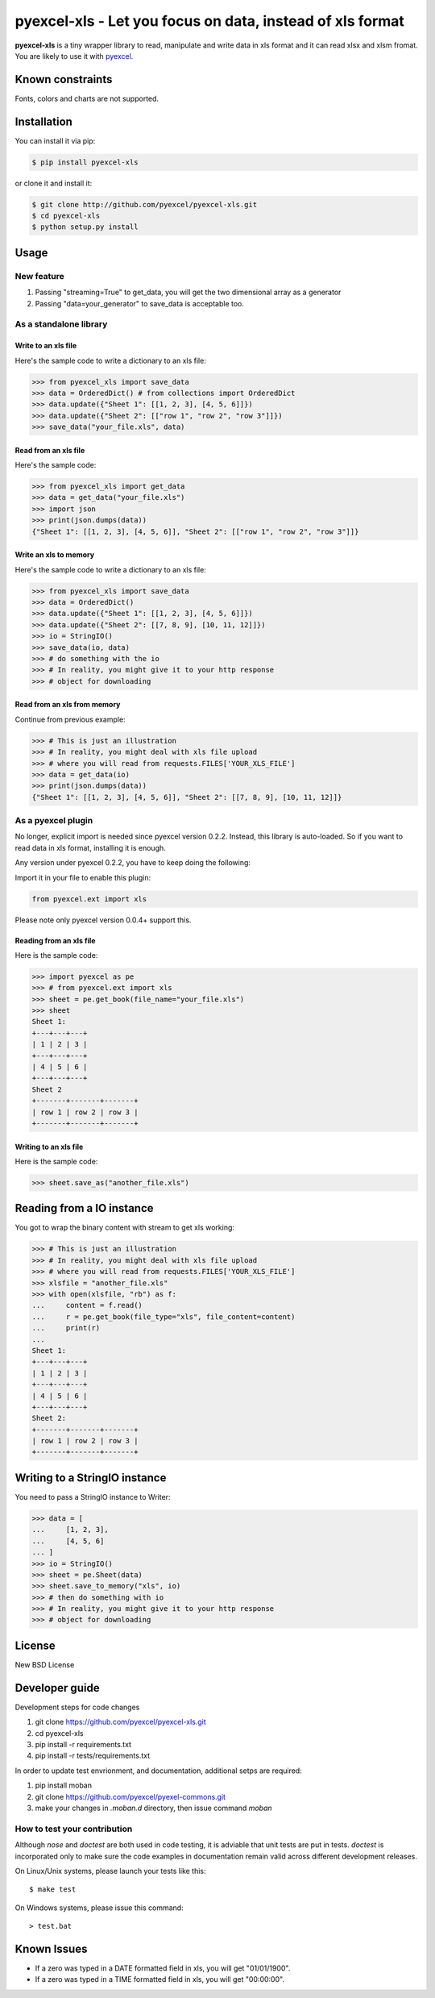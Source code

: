 ================================================================================
pyexcel-xls - Let you focus on data, instead of xls format
================================================================================

.. image:: https://api.travis-ci.org/pyexcel/pyexcel-xls.png
    :target: http://travis-ci.org/pyexcel/pyexcel-xls

.. image:: https://codecov.io/github/pyexcel/pyexcel-xls/coverage.png
    :target: https://codecov.io/github/pyexcel/pyexcel-xls

**pyexcel-xls** is a tiny wrapper library to read, manipulate and write data in xls format and it can read xlsx and xlsm fromat. You are likely to use it with `pyexcel <https://github.com/pyexcel/pyexcel>`_. 

Known constraints
==================

Fonts, colors and charts are not supported. 

Installation
================================================================================

You can install it via pip:

.. code-block:: bash

    $ pip install pyexcel-xls


or clone it and install it:

.. code-block:: bash

    $ git clone http://github.com/pyexcel/pyexcel-xls.git
    $ cd pyexcel-xls
    $ python setup.py install

Usage
================================================================================

New feature
--------------------------------------------------------------------------------


1. Passing "streaming=True" to get_data, you will get the two dimensional array as a generator
2. Passing "data=your_generator" to save_data is acceptable too.


As a standalone library
--------------------------------------------------------------------------------

Write to an xls file
********************************************************************************

.. testcode::
   :hide:

    >>> import sys
    >>> if sys.version_info[0] < 3:
    ...     from StringIO import StringIO
    ... else:
    ...     from io import BytesIO as StringIO
    >>> PY2 = sys.version_info[0] == 2
    >>> if PY2 and sys.version_info[1] < 7:
    ...      from ordereddict import OrderedDict
    ... else:
    ...     from collections import OrderedDict


Here's the sample code to write a dictionary to an xls file:

.. code-block:: python

    >>> from pyexcel_xls import save_data
    >>> data = OrderedDict() # from collections import OrderedDict
    >>> data.update({"Sheet 1": [[1, 2, 3], [4, 5, 6]]})
    >>> data.update({"Sheet 2": [["row 1", "row 2", "row 3"]]})
    >>> save_data("your_file.xls", data)

Read from an xls file
********************************************************************************

Here's the sample code:

.. code-block:: python

    >>> from pyexcel_xls import get_data
    >>> data = get_data("your_file.xls")
    >>> import json
    >>> print(json.dumps(data))
    {"Sheet 1": [[1, 2, 3], [4, 5, 6]], "Sheet 2": [["row 1", "row 2", "row 3"]]}

Write an xls to memory
********************************************************************************

Here's the sample code to write a dictionary to an xls file:

.. code-block:: python

    >>> from pyexcel_xls import save_data
    >>> data = OrderedDict()
    >>> data.update({"Sheet 1": [[1, 2, 3], [4, 5, 6]]})
    >>> data.update({"Sheet 2": [[7, 8, 9], [10, 11, 12]]})
    >>> io = StringIO()
    >>> save_data(io, data)
    >>> # do something with the io
    >>> # In reality, you might give it to your http response
    >>> # object for downloading



Read from an xls from memory
********************************************************************************

Continue from previous example:

.. code-block:: python

    >>> # This is just an illustration
    >>> # In reality, you might deal with xls file upload
    >>> # where you will read from requests.FILES['YOUR_XLS_FILE']
    >>> data = get_data(io)
    >>> print(json.dumps(data))
    {"Sheet 1": [[1, 2, 3], [4, 5, 6]], "Sheet 2": [[7, 8, 9], [10, 11, 12]]}


As a pyexcel plugin
--------------------------------------------------------------------------------

No longer, explicit import is needed since pyexcel version 0.2.2. Instead,
this library is auto-loaded. So if you want to read data in xls format,
installing it is enough.

Any version under pyexcel 0.2.2, you have to keep doing the following:

Import it in your file to enable this plugin:

.. code-block:: python

    from pyexcel.ext import xls

Please note only pyexcel version 0.0.4+ support this.

Reading from an xls file
********************************************************************************

Here is the sample code:

.. code-block:: python

    >>> import pyexcel as pe
    >>> # from pyexcel.ext import xls
    >>> sheet = pe.get_book(file_name="your_file.xls")
    >>> sheet
    Sheet 1:
    +---+---+---+
    | 1 | 2 | 3 |
    +---+---+---+
    | 4 | 5 | 6 |
    +---+---+---+
    Sheet 2
    +-------+-------+-------+
    | row 1 | row 2 | row 3 |
    +-------+-------+-------+

Writing to an xls file
********************************************************************************

Here is the sample code:

.. code-block:: python

    >>> sheet.save_as("another_file.xls")

Reading from a IO instance
================================================================================

You got to wrap the binary content with stream to get xls working:

.. code-block:: python

    >>> # This is just an illustration
    >>> # In reality, you might deal with xls file upload
    >>> # where you will read from requests.FILES['YOUR_XLS_FILE']
    >>> xlsfile = "another_file.xls"
    >>> with open(xlsfile, "rb") as f:
    ...     content = f.read()
    ...     r = pe.get_book(file_type="xls", file_content=content)
    ...     print(r)
    ...
    Sheet 1:
    +---+---+---+
    | 1 | 2 | 3 |
    +---+---+---+
    | 4 | 5 | 6 |
    +---+---+---+
    Sheet 2:
    +-------+-------+-------+
    | row 1 | row 2 | row 3 |
    +-------+-------+-------+


Writing to a StringIO instance
================================================================================

You need to pass a StringIO instance to Writer:

.. code-block:: python

    >>> data = [
    ...     [1, 2, 3],
    ...     [4, 5, 6]
    ... ]
    >>> io = StringIO()
    >>> sheet = pe.Sheet(data)
    >>> sheet.save_to_memory("xls", io)
    >>> # then do something with io
    >>> # In reality, you might give it to your http response
    >>> # object for downloading

License
================================================================================

New BSD License

Developer guide
==================

Development steps for code changes

#. git clone https://github.com/pyexcel/pyexcel-xls.git
#. cd pyexcel-xls
#. pip install -r requirements.txt
#. pip install -r tests/requirements.txt


In order to update test envrionment, and documentation, additional setps are
required:

#. pip install moban
#. git clone https://github.com/pyexcel/pyexel-commons.git
#. make your changes in `.moban.d` directory, then issue command `moban`


How to test your contribution
------------------------------

Although `nose` and `doctest` are both used in code testing, it is adviable that unit tests are put in tests. `doctest` is incorporated only to make sure the code examples in documentation remain valid across different development releases.

On Linux/Unix systems, please launch your tests like this::

    $ make test

On Windows systems, please issue this command::

    > test.bat


Known Issues
=============

* If a zero was typed in a DATE formatted field in xls, you will get "01/01/1900".
* If a zero was typed in a TIME formatted field in xls, you will get "00:00:00".

.. testcode::
   :hide:

   >>> import os
   >>> os.unlink("your_file.xls")
   >>> os.unlink("another_file.xls")